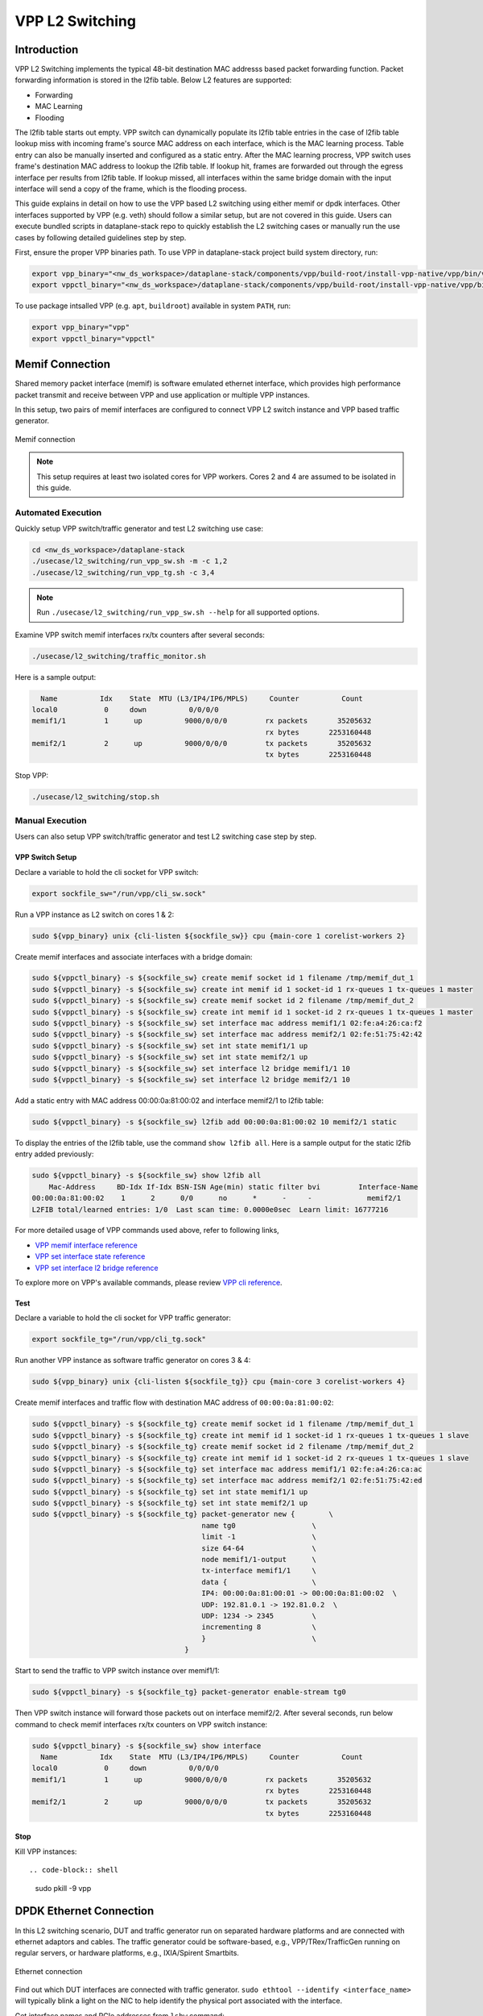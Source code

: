 ..
  # Copyright (c) 2023, Arm Limited.
  #
  # SPDX-License-Identifier: Apache-2.0

################
VPP L2 Switching
################

************
Introduction
************

VPP L2 Switching implements the typical 48-bit destination MAC addresss based packet
forwarding function. Packet forwarding information is stored in the l2fib table.
Below L2 features are supported:

- Forwarding
- MAC Learning
- Flooding

The l2fib table starts out empty. VPP switch can dynamically populate its l2fib
table entries in the case of l2fib table lookup miss with incoming frame's source
MAC address on each interface, which is the MAC learning process. Table entry can
also be manually inserted and configured as a static entry. After the MAC learning
procress, VPP switch uses frame's destination MAC address to lookup the l2fib table.
If lookup hit, frames are forwarded out through the egress interface per results
from l2fib table. If lookup missed, all interfaces within the same bridge domain
with the input interface will send a copy of the frame, which is the flooding process.

This guide explains in detail on how to use the VPP based L2 switching using either memif or dpdk interfaces.
Other interfaces supported by VPP (e.g. veth) should follow a similar setup,
but are not covered in this guide. Users can execute bundled scripts in dataplane-stack
repo to quickly establish the L2 switching cases or manually run the use cases by
following detailed guidelines step by step. 

First, ensure the proper VPP binaries path. To use VPP in dataplane-stack project
build system directory, run:

.. code-block:: shell

        export vpp_binary="<nw_ds_workspace>/dataplane-stack/components/vpp/build-root/install-vpp-native/vpp/bin/vpp"
        export vppctl_binary="<nw_ds_workspace>/dataplane-stack/components/vpp/build-root/install-vpp-native/vpp/bin/vppctl"

To use package intsalled VPP (e.g. ``apt``, ``buildroot``) available in system ``PATH``, run:

.. code-block:: shell

        export vpp_binary="vpp"
        export vppctl_binary="vppctl"

****************
Memif Connection
****************

Shared memory packet interface (memif) is software emulated ethernet interface,
which provides high performance packet transmit and receive between VPP and use
application or multiple VPP instances.

In this setup, two pairs of memif interfaces are configured to connect VPP L2 switch
instance and VPP based traffic generator.

.. figure:: ../images/l2_switching_memif.png
   :align: center
   :width: 400

   Memif connection

.. note::
        This setup requires at least two isolated cores for VPP workers. Cores 2 and 4
        are assumed to be isolated in this guide.

Automated Execution
===================

Quickly setup VPP switch/traffic generator and test L2 switching use case:

.. code-block:: shell

        cd <nw_ds_workspace>/dataplane-stack
        ./usecase/l2_switching/run_vpp_sw.sh -m -c 1,2
        ./usecase/l2_switching/run_vpp_tg.sh -c 3,4

.. note::
        Run ``./usecase/l2_switching/run_vpp_sw.sh --help`` for all supported options.

Examine VPP switch memif interfaces rx/tx counters after several seconds:

.. code-block:: shell

        ./usecase/l2_switching/traffic_monitor.sh

Here is a sample output:

.. code-block:: none

          Name          Idx    State  MTU (L3/IP4/IP6/MPLS)     Counter          Count
        local0           0     down          0/0/0/0
        memif1/1         1      up          9000/0/0/0         rx packets       35205632
                                                               rx bytes       2253160448
        memif2/1         2      up          9000/0/0/0         tx packets       35205632
                                                               tx bytes       2253160448

Stop VPP:

.. code-block:: shell

        ./usecase/l2_switching/stop.sh

Manual Execution
================

Users can also setup VPP switch/traffic generator and test L2 switching case step by step.

VPP Switch Setup
~~~~~~~~~~~~~~~~

Declare a variable to hold the cli socket for VPP switch:

.. code-block:: shell

        export sockfile_sw="/run/vpp/cli_sw.sock"

Run a VPP instance as L2 switch on cores 1 & 2:

.. code-block:: shell

        sudo ${vpp_binary} unix {cli-listen ${sockfile_sw}} cpu {main-core 1 corelist-workers 2}


Create memif interfaces and associate interfaces with a bridge domain:

.. code-block:: shell

        sudo ${vppctl_binary} -s ${sockfile_sw} create memif socket id 1 filename /tmp/memif_dut_1
        sudo ${vppctl_binary} -s ${sockfile_sw} create int memif id 1 socket-id 1 rx-queues 1 tx-queues 1 master
        sudo ${vppctl_binary} -s ${sockfile_sw} create memif socket id 2 filename /tmp/memif_dut_2
        sudo ${vppctl_binary} -s ${sockfile_sw} create int memif id 1 socket-id 2 rx-queues 1 tx-queues 1 master
        sudo ${vppctl_binary} -s ${sockfile_sw} set interface mac address memif1/1 02:fe:a4:26:ca:f2
        sudo ${vppctl_binary} -s ${sockfile_sw} set interface mac address memif2/1 02:fe:51:75:42:42
        sudo ${vppctl_binary} -s ${sockfile_sw} set int state memif1/1 up
        sudo ${vppctl_binary} -s ${sockfile_sw} set int state memif2/1 up
        sudo ${vppctl_binary} -s ${sockfile_sw} set interface l2 bridge memif1/1 10
        sudo ${vppctl_binary} -s ${sockfile_sw} set interface l2 bridge memif2/1 10

Add a static entry with MAC address 00:00:0a:81:00:02 and interface memif2/1 to l2fib table:

.. code-block:: shell

        sudo ${vppctl_binary} -s ${sockfile_sw} l2fib add 00:00:0a:81:00:02 10 memif2/1 static

To display the entries of the l2fib table, use the command ``show l2fib all``.
Here is a sample output for the static l2fib entry added previously:

.. code-block:: none

        sudo ${vppctl_binary} -s ${sockfile_sw} show l2fib all
            Mac-Address     BD-Idx If-Idx BSN-ISN Age(min) static filter bvi         Interface-Name
        00:00:0a:81:00:02    1      2      0/0      no      *      -     -             memif2/1
        L2FIB total/learned entries: 1/0  Last scan time: 0.0000e0sec  Learn limit: 16777216

For more detailed usage of VPP commands used above, refer to following links,

- `VPP memif interface reference`_
- `VPP set interface state reference`_
- `VPP set interface l2 bridge reference`_

To explore more on VPP's available commands, please review `VPP cli reference`_.

Test
~~~~

Declare a variable to hold the cli socket for VPP traffic generator:

.. code-block:: shell

        export sockfile_tg="/run/vpp/cli_tg.sock"

Run another VPP instance as software traffic generator on cores 3 & 4:

.. code-block:: shell

        sudo ${vpp_binary} unix {cli-listen ${sockfile_tg}} cpu {main-core 3 corelist-workers 4}

Create memif interfaces and traffic flow with destination MAC address of ``00:00:0a:81:00:02``:

.. code-block:: shell

        sudo ${vppctl_binary} -s ${sockfile_tg} create memif socket id 1 filename /tmp/memif_dut_1
        sudo ${vppctl_binary} -s ${sockfile_tg} create int memif id 1 socket-id 1 rx-queues 1 tx-queues 1 slave
        sudo ${vppctl_binary} -s ${sockfile_tg} create memif socket id 2 filename /tmp/memif_dut_2
        sudo ${vppctl_binary} -s ${sockfile_tg} create int memif id 1 socket-id 2 rx-queues 1 tx-queues 1 slave
        sudo ${vppctl_binary} -s ${sockfile_tg} set interface mac address memif1/1 02:fe:a4:26:ca:ac
        sudo ${vppctl_binary} -s ${sockfile_tg} set interface mac address memif2/1 02:fe:51:75:42:ed
        sudo ${vppctl_binary} -s ${sockfile_tg} set int state memif1/1 up
        sudo ${vppctl_binary} -s ${sockfile_tg} set int state memif2/1 up
        sudo ${vppctl_binary} -s ${sockfile_tg} packet-generator new {        \
                                                name tg0                  \
                                                limit -1                  \
                                                size 64-64                \
                                                node memif1/1-output      \
                                                tx-interface memif1/1     \
                                                data {                    \
                                                IP4: 00:00:0a:81:00:01 -> 00:00:0a:81:00:02  \
                                                UDP: 192.81.0.1 -> 192.81.0.2  \
                                                UDP: 1234 -> 2345         \
                                                incrementing 8            \
                                                }                         \
                                            }

Start to send the traffic to VPP switch instance over memif1/1:

.. code-block:: shell

        sudo ${vppctl_binary} -s ${sockfile_tg} packet-generator enable-stream tg0

Then VPP switch instance will forward those packets out on interface memif2/2.
After several seconds, run below command to check memif interfaces rx/tx counters on VPP switch instance:

.. code-block:: none 

        sudo ${vppctl_binary} -s ${sockfile_sw} show interface
          Name          Idx    State  MTU (L3/IP4/IP6/MPLS)     Counter          Count
        local0           0     down          0/0/0/0
        memif1/1         1      up          9000/0/0/0         rx packets       35205632
                                                               rx bytes       2253160448
        memif2/1         2      up          9000/0/0/0         tx packets       35205632
                                                               tx bytes       2253160448

Stop
~~~~

Kill VPP instances::

.. code-block:: shell

        sudo pkill -9 vpp

************************
DPDK Ethernet Connection
************************

In this L2 switching scenario, DUT and traffic generator run on separated hardware
platforms and are connected with ethernet adaptors and cables. The traffic generator
could be software-based, e.g., VPP/TRex/TrafficGen running on regular servers, or
hardware platforms, e.g., IXIA/Spirent Smartbits.

.. figure:: ../images/l2_switching_dpdk.png
   :align: center
   :width: 400

   Ethernet connection

Find out which DUT interfaces are connected with traffic generator.
``sudo ethtool --identify <interface_name>`` will typically blink a light on the NIC to help identify the
physical port associated with the interface.

Get interface names and PCIe addresses from ``lshw`` command:

.. code-block:: shell

        sudo lshw -c net -businfo

.. code-block:: none

        Bus info          Device      Class      Description
        ====================================================
        pci@0000:07:00.0  eth0        network    RTL8111/8168/8411 PCI Express Gigabit Ethernet Controller
        pci@0001:01:00.0  enP1p1s0f0  network    MT27800 Family [ConnectX-5]
        pci@0001:01:00.1  enP1p1s0f1  network    MT27800 Family [ConnectX-5]

In this setup example, ``enP1p1s0f0`` at PCIe address ``0001:01:00.0`` is the input interface,
and ``enP1p1s0f1`` at PCIe address ``0001:01:00.1`` is the output interface.

Automated Execution
===================

Quickly setup VPP switch with input/output interface PCIe addresses on specified cores:

.. code-block:: shell

        cd <nw_ds_workspace>/dataplane-stack
        ./usecase/l2_switching/run_vpp_sw.sh -p 0001:01:00.0,0001:01:00.1 -c 1,2

.. note::
        Use interface PCIe addresses on DUT to replace sample addresses in above example.

Configure traffic generator to send packets to VPP input interface at PCIe address
``0001:01:00.0`` with a destination MAC address of ``00:00:0a:81:00:02``, then VPP
switch will forward those packets out on output interface at PCIe address ``0001:01:00.1``.

Examine VPP switch dpdk interfaces rx/tx counters after several seconds:

.. code-block:: shell

        ./usecase/l2_switching/traffic_monitor.sh

Here is a sample output:

.. code-block:: none

        sudo ${vppctl_binary} -s ${sockfile_sw} show interface

          Name               Idx    State  MTU (L3/IP4/IP6/MPLS)     Counter          Count
         local0               0     down          0/0/0/0
         eth0                 1      up          9000/0/0/0     rx packets              25261056
                                                                rx bytes             37891584000
         eth1                 2      up          9000/0/0/0     tx packets              25261056
                                                                tx bytes             37891584000

.. note::
        VPP eth0 is the alias name of NIC interface at PCIe address 0001:01:00.0.
        VPP eth1 is the alias name of NIC interface at PCIe address 0001:01:00.1.

Stop VPP switch:

.. code-block:: shell

        ./usecase/l2_switching/stop.sh

Manual Execution
================

Users can also setup VPP switch and test L2 switching case step by step.

VPP Switch Setup
~~~~~~~~~~~~~~~~

Declare a variable to hold the cli socket for VPP switch:

.. code-block:: shell

        export sockfile_sw="/run/vpp/cli_sw.sock"

Run a VPP instance as L2 switch with input/output interface PCIe addresses on cores 1 & 2:

.. code-block:: shell

        sudo ${vpp_binary} unix {cli-listen ${sockfile_sw}} cpu {main-core 1 corelist-workers 2} dpdk {dev 0000:01:00.0 {name eth0} dev 0000:01:00.1 {name eth1}}

.. note::
        Use interface PCIe addresses on DUT to replace sample addresses in above command.

Bring two ethernet interfaces in VPP swtich up and associate them with a bridge domain:

.. code-block:: shell

        sudo ${vppctl_binary} -s ${sockfile_sw} set interface state eth0 up
        sudo ${vppctl_binary} -s ${sockfile_sw} set interface state eth1 up
        sudo ${vppctl_binary} -s ${sockfile_sw} set interface l2 bridge eth0 10
        sudo ${vppctl_binary} -s ${sockfile_sw} set interface l2 bridge eth1 10

Add a static entry with MAC address 00:00:0a:81:00:02 and interface eth1 to l2fib table:

.. code-block:: shell

        sudo ${vppctl_binary} -s ${sockfile_sw} l2fib add 00:00:0a:81:00:02 10 eth1 static

To display the entries of the l2fib table, use the command ``show l2fib all``.
Here is a sample output for the static l2fib entry added previously:

.. code-block:: none

        sudo ${vppctl_binary} -s ${sockfile_sw} show l2fib all
            Mac-Address     BD-Idx If-Idx BSN-ISN Age(min) static filter bvi         Interface-Name
         00:00:0a:81:00:02    1      2      0/0      no      *      -     -             eth1
        L2FIB total/learned entries: 1/0  Last scan time: 0.0000e0sec  Learn limit: 16777216

For more detailed usage of VPP dpdk section used above, refer to following link,

- `VPP configuration dpdk section reference`_

Test
~~~~

Configure traffic generator to send packets to VPP input interface ``eth0`` at
PCIe address ``0001:01:00.0`` with a destination MAC address of ``00:00:0a:81:00:02``,
then VPP switch will forward those packets out on VPP output interface ``eth1`` at PCIe address ``0001:01:00.1``.

Use the command ``sudo ${vppctl_binary} -s ${sockfile_sw} show interface`` to
display VPP switch interfaces rx/tx counters. The output will be similar to the
previous automated execution section.

Stop
~~~~

Kill VPP switch:

.. code-block:: shell

        sudo pkill -9 vpp

*********
Resources
*********

#. `VPP configuration reference <https://s3-docs.fd.io/vpp/22.02/configuration/reference.html>`_
#. `VPP memif interface reference <https://s3-docs.fd.io/vpp/22.02/cli-reference/clis/clicmd_src_plugins_memif.html>`_
#. `VPP set interface state reference <https://s3-docs.fd.io/vpp/22.02/cli-reference/clis/clicmd_src_vnet.html#set-interface-state>`_
#. `VPP set interface l2 bridge reference <https://s3-docs.fd.io/vpp/22.02/cli-reference/clis/clicmd_src_vnet_l2.html#set-interface-l2-bridge>`_
#. `VPP configuration dpdk section reference <https://s3-docs.fd.io/vpp/22.02/configuration/reference.html#the-dpdk-section>`_
#. `VPP cli reference <https://s3-docs.fd.io/vpp/22.02/cli-reference/index.html>`_
